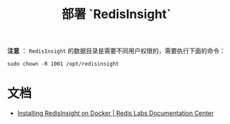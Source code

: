 #+TITLE: 部署 `RedisInsight`

*注意* ： ~RedisInsight~ 的数据目录是需要不同用户权限的，需要执行下面的命令：

#+begin_src shell
sudo chown -R 1001 /opt/redisinsight
#+end_src

* 文档
- [[https://docs.redislabs.com/latest/ri/installing/install-docker/][Installing RedisInsight on Docker | Redis Labs Documentation Center]]
